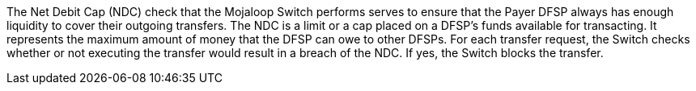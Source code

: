 The Net Debit Cap (NDC) check that the Mojaloop Switch performs serves to ensure that the Payer DFSP always has enough liquidity to cover their outgoing transfers. The NDC is a limit or a cap placed on a DFSP’s funds available for transacting. It represents the maximum amount of money that the DFSP can owe to other DFSPs. For each transfer request, the Switch checks whether or not executing the transfer would result in a breach of the NDC. If yes, the Switch blocks the transfer.